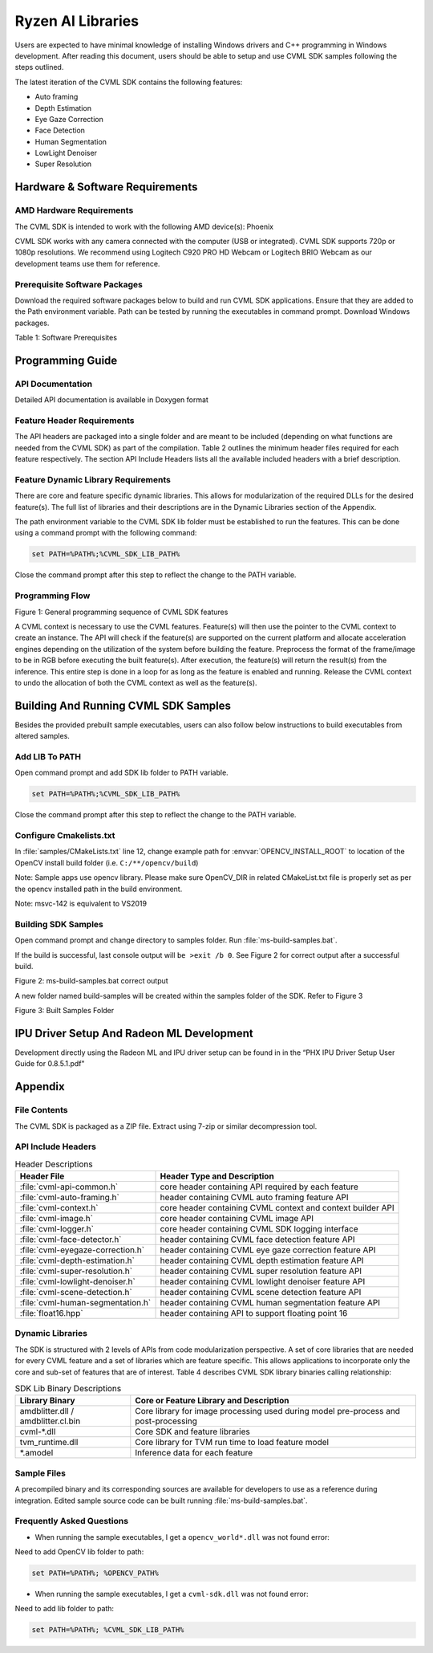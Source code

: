 
.. A note about reStructuredText headers:

.. Section headers are created by underlining (and optionally overlining) the section title with a punctuation character, at least as long as the text.
.. There are no heading levels assigned to certain characters as the structure is determined from the succession of headings.

.. A widely accepted convention is to use them in this order:

..     # with overline, for parts
..     * with overline, for chapters
..     =, for sections
..     -, for subsections
..     ^, for subsubsections
..     “, for paragraphs



##################
Ryzen AI Libraries
##################

Users are expected to have minimal knowledge of installing Windows drivers and C++ programming in Windows development.  After reading this document, users should be able to setup and use CVML SDK samples following the steps outlined.

The latest iteration of the CVML SDK contains the following features:

- Auto framing
- Depth Estimation
- Eye Gaze Correction
- Face Detection
- Human Segmentation
- LowLight Denoiser
- Super Resolution

********************************
Hardware & Software Requirements
********************************

AMD Hardware Requirements
=========================

The CVML SDK is intended to work with the following AMD device(s): Phoenix

CVML SDK works with any camera connected with the computer (USB or integrated). CVML SDK supports 720p or 1080p resolutions. We recommend using Logitech C920 PRO HD Webcam or Logitech BRIO Webcam as our development teams use them for reference.  

Prerequisite Software Packages
==============================

Download the required software packages below to build and run CVML SDK applications. Ensure that they are added to the Path environment variable. Path can be tested by running the executables in command prompt. Download Windows packages.

Table 1: Software Prerequisites


*****************
Programming Guide
*****************

API Documentation
=================
Detailed API documentation is available in Doxygen format

Feature Header Requirements
===========================
The API headers are packaged into a single folder and are meant to be included (depending on what functions are needed from the CVML SDK) as part of the compilation. Table 2 outlines the minimum header files required for each feature respectively. The section API Include Headers lists all the available included headers with a brief description.

Feature Dynamic Library Requirements
====================================

There are core and feature specific dynamic libraries. This allows for modularization of the required DLLs for the desired feature(s). The full list of libraries and their descriptions are in the Dynamic Libraries section of the Appendix.

The path environment variable to the CVML SDK lib folder must be established to run the features. This can be done using a command prompt with the following command:

.. code-block::

   set PATH=%PATH%;%CVML_SDK_LIB_PATH%

Close the command prompt after this step to reflect the change to the PATH variable.

Programming Flow
================


Figure 1: General programming sequence of CVML SDK features

A CVML context is necessary to use the CVML features. Feature(s) will then use the pointer to the CVML context to create an instance. The API will check if the feature(s) are supported on the current platform and allocate acceleration engines depending on the utilization of the system before building the feature. Preprocess the format of the frame/image to be in RGB before executing the built feature(s). After execution, the feature(s) will return the result(s) from the inference. This entire step is done in a loop for as long as the feature is enabled and running. Release the CVML context to undo the allocation of both the CVML context as well as the feature(s).

*************************************
Building And Running CVML SDK Samples
*************************************

Besides the provided prebuilt sample executables, users can also follow below instructions to build executables from altered samples.

Add LIB To PATH
===============
Open command prompt and add SDK lib folder to PATH variable.

.. code-block::

   set PATH=%PATH%;%CVML_SDK_LIB_PATH%

Close the command prompt after this step to reflect the change to the PATH variable.

Configure Cmakelists.txt
========================
In :file:`samples/CMakeLists.txt` line 12, change example path for :envvar:`OPENCV_INSTALL_ROOT` to location of the OpenCV install build folder (i.e. ``C:/**/opencv/build``)

.. code-block:: python
   :lineno-start: 11

   # Please set opencv install root path, below is an example
   set(OPENCV_INSTALL_ROOT "C:/cvml/tools/opencv/build")
    
Note: Sample apps use opencv library. Please make sure OpenCV_DIR in related CMakeList.txt file is properly set as per the opencv installed path in the build environment.

Note: msvc-142 is equivalent to VS2019

Building SDK Samples
====================
Open command prompt and change directory to samples folder.  Run :file:`ms-build-samples.bat`.

If the build is successful, last console output will ``be >exit /b 0``. See Figure 2 for correct output after a successful build.

Figure 2: ms-build-samples.bat correct output


A new folder named build-samples will be created within the samples folder of the SDK. Refer to Figure 3


Figure 3: Built Samples Folder

******************************************
IPU Driver Setup And Radeon ML Development
******************************************
Development directly using the Radeon ML and IPU driver setup can be found in in the “PHX IPU Driver Setup User Guide for 0.8.5.1.pdf"

********
Appendix
********

File Contents
=============
The CVML SDK is packaged as a ZIP file.  Extract using 7-zip or similar decompression tool.

API Include Headers
===================

.. list-table:: Header Descriptions
   :header-rows: 1

   * - Header File
     - Header Type and Description
   * - :file:`cvml-api-common.h`
     - core header containing API required by each feature
   * - :file:`cvml-auto-framing.h`
     - header containing CVML auto framing feature API
   * - :file:`cvml-context.h`
     - core header containing CVML context and context builder API
   * - :file:`cvml-image.h`
     - core header containing CVML image API
   * - :file:`cvml-logger.h`
     - core header containing CVML SDK logging interface
   * - :file:`cvml-face-detector.h`
     - header containing CVML face detection feature API
   * - :file:`cvml-eyegaze-correction.h`
     - header containing CVML eye gaze correction feature API
   * - :file:`cvml-depth-estimation.h`
     - header containing CVML depth estimation feature API
   * - :file:`cvml-super-resolution.h`
     - header containing CVML super resolution feature API
   * - :file:`cvml-lowlight-denoiser.h`
     - header containing CVML lowlight denoiser feature API
   * - :file:`cvml-scene-detection.h`
     - header containing CVML scene detection feature API
   * - :file:`cvml-human-segmentation.h`
     - header containing CVML human segmentation feature API
   * - :file:`float16.hpp`
     - header containing API to support floating point 16

Dynamic Libraries
=================

The SDK is structured with 2 levels of APIs from code modularization perspective. A set of core libraries that are needed for every CVML feature and a set of libraries which are feature specific. This allows applications to incorporate only the core and sub-set of features that are of interest. Table 4 describes CVML SDK library binaries calling relationship:

.. list-table:: SDK Lib Binary Descriptions
   :header-rows: 1

   * - Library Binary
     - Core or Feature Library and Description
   * - amdblitter.dll / amdblitter.cl.bin
     - Core library for image processing used during model pre-process and post-processing
   * - cvml-\*.dll
     - Core SDK and feature libraries
   * - tvm_runtime.dll
     - Core library for TVM run time to load feature model
   * - \*.amodel
     - Inference data for each feature

Sample Files
============
A precompiled binary and its corresponding sources are available for developers to use as a reference during integration. Edited sample source code can be built running :file:`ms-build-samples.bat`.

Frequently Asked Questions
==========================

* When running the sample executables, I get a ``opencv_world*.dll`` was not found error:

Need to add OpenCV lib folder to path:

.. code-block::

   set PATH=%PATH%; %OPENCV_PATH%


* When running the sample executables, I get a ``cvml-sdk.dll`` was not found error:

Need to add lib folder to path: 

.. code-block::

   set PATH=%PATH%; %CVML_SDK_LIB_PATH%


..
  ------------

  #####################################
  License
  #####################################

 Ryzen AI is licensed under `MIT License <https://github.com/amd/ryzen-ai-documentation/blob/main/License>`_ . Refer to the `LICENSE File <https://github.com/amd/ryzen-ai-documentation/blob/main/License>`_ for the full license text and copyright notice.

